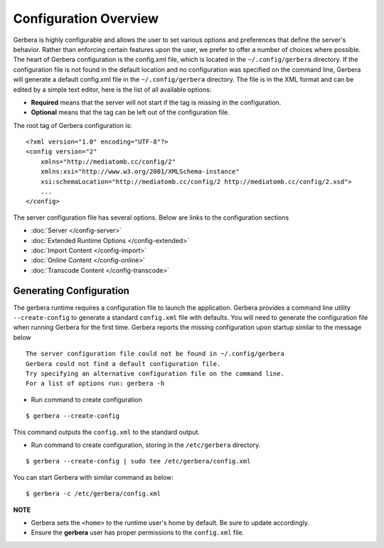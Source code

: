 .. index:: Configuration Overview

Configuration Overview
======================

Gerbera is highly configurable and allows the user to set various options and preferences that define the server's
behavior. Rather than enforcing certain features upon the user, we prefer to offer a number of choices where possible.
The heart of Gerbera configuration is the config.xml file, which is located in the ``~/.config/gerbera`` directory.
If the configuration file is not found in the default location and no configuration was specified on the command line,
Gerbera will generate a default config.xml file in the ``~/.config/gerbera`` directory. The file is in the XML format and can
be edited by a simple text editor, here is the list of all available options:

-  **Required** means that the server will not start if the tag is missing in the configuration.

-  **Optional**  means that the tag can be left out of the configuration file.

The root tag of Gerbera configuration is:

::

    <?xml version="1.0" encoding="UTF-8"?>
    <config version="2"
        xmlns="http://mediatomb.cc/config/2"
        xmlns:xsi="http://www.w3.org/2001/XMLSchema-instance"
        xsi:schemaLocation="http://mediatomb.cc/config/2 http://mediatomb.cc/config/2.xsd">
        ...
    </config>

The server configuration file has several options.  Below are links to the configuration sections


* :doc:`Server </config-server>`
* :doc:`Extended Runtime Options </config-extended>`
* :doc:`Import Content </config-import>`
* :doc:`Online Content </config-online>`
* :doc:`Transcode Content </config-transcode>`

.. _generateConfig:

Generating Configuration
~~~~~~~~~~~~~~~~~~~~~~~~

The gerbera runtime requires a configuration file to launch the application. Gerbera provides a command line utility
``--create-config`` to generate a standard ``config.xml`` file with defaults.  You will need to generate
the configuration file when running Gerbera for the first time.  Gerbera reports the missing configuration upon startup
similar to the message below

::

  The server configuration file could not be found in ~/.config/gerbera
  Gerbera could not find a default configuration file.
  Try specifying an alternative configuration file on the command line.
  For a list of options run: gerbera -h

* Run command to create configuration

::

  $ gerbera --create-config

This command outputs the ``config.xml`` to the standard output.

* Run command to create configuration, storing in the ``/etc/gerbera`` directory.

::

  $ gerbera --create-config | sudo tee /etc/gerbera/config.xml

You can start Gerbera with similar command as below:

::

  $ gerbera -c /etc/gerbera/config.xml


**NOTE**

* Gerbera sets the ``<home>`` to the runtime user's home by default.  Be sure to update accordingly.
* Ensure the **gerbera** user has proper permissions to the ``config.xml`` file.
